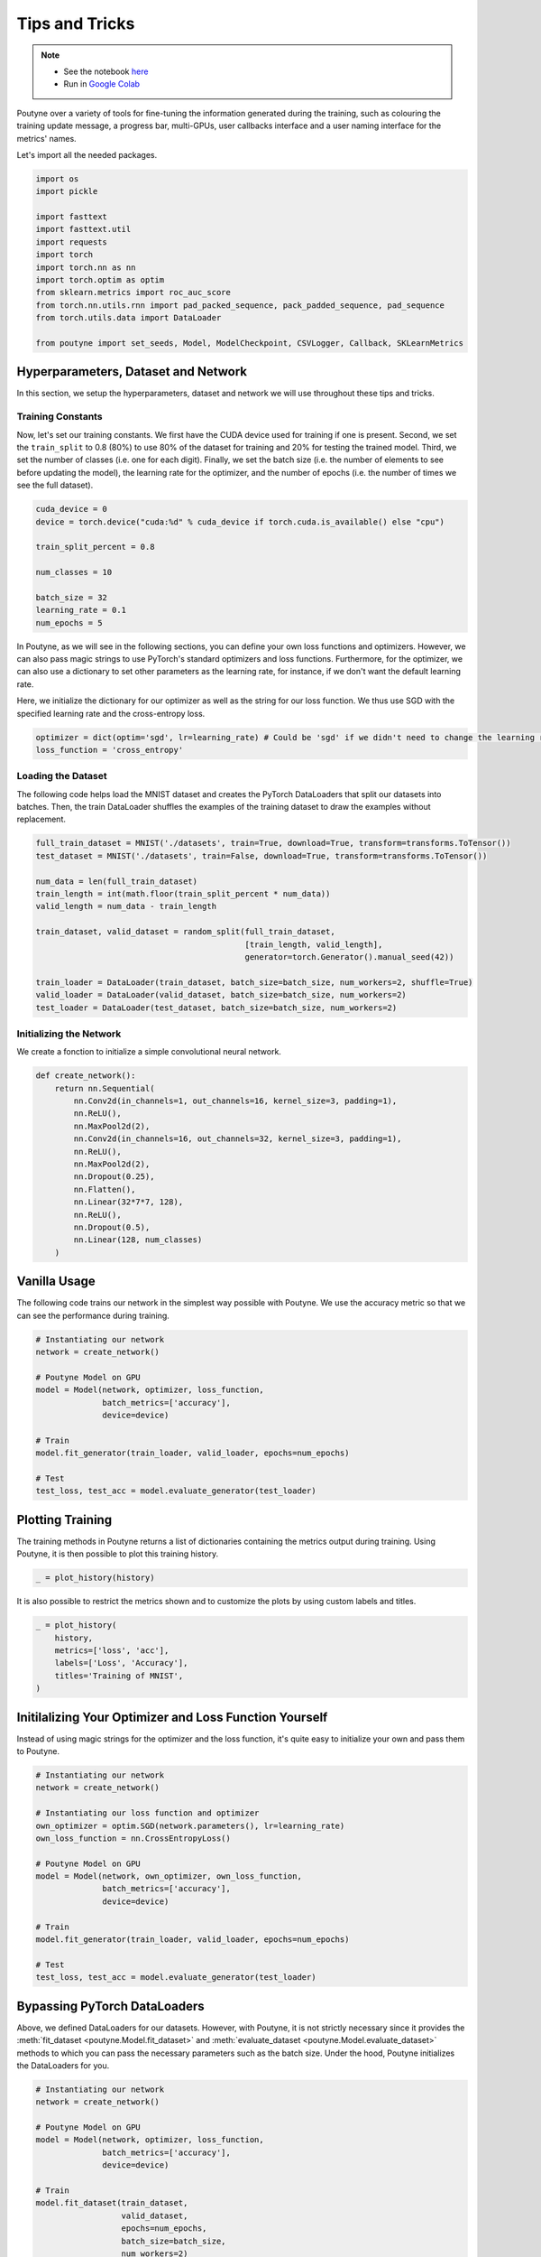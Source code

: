 .. role:: hidden
    :class: hidden-section

.. _tips_and_tricks:

Tips and Tricks
***************

.. note::
    - See the notebook `here <https://github.com/GRAAL-Research/poutyne/blob/master/examples/tips_and_tricks.ipynb>`_
    - Run in `Google Colab <https://colab.research.google.com/github/GRAAL-Research/poutyne/blob/master/examples/tips_and_tricks.ipynb>`_

Poutyne over a variety of tools for fine-tuning the information generated during the training, such as colouring the training update message, a progress bar, multi-GPUs, user callbacks interface and a user naming interface for the metrics' names.

Let's import all the needed packages.

.. code-block:: python

    import os
    import pickle

    import fasttext
    import fasttext.util
    import requests
    import torch
    import torch.nn as nn
    import torch.optim as optim
    from sklearn.metrics import roc_auc_score
    from torch.nn.utils.rnn import pad_packed_sequence, pack_padded_sequence, pad_sequence
    from torch.utils.data import DataLoader

    from poutyne import set_seeds, Model, ModelCheckpoint, CSVLogger, Callback, SKLearnMetrics


Hyperparameters, Dataset and Network
====================================

In this section, we setup the hyperparameters, dataset and network we will use throughout these tips and tricks.

Training Constants
------------------

Now, let's set our training constants. We first have the CUDA device used for training if one is present. Second, we set the ``train_split`` to 0.8 (80%) to use 80% of the dataset for training and 20% for testing the trained model. Third, we set the number of classes (i.e. one for each digit). Finally, we set the batch size (i.e. the number of elements to see before updating the model), the learning rate for the optimizer, and the number of epochs (i.e. the number of times we see the full dataset).

.. code-block:: python

    cuda_device = 0
    device = torch.device("cuda:%d" % cuda_device if torch.cuda.is_available() else "cpu")

    train_split_percent = 0.8

    num_classes = 10

    batch_size = 32
    learning_rate = 0.1
    num_epochs = 5

In Poutyne, as we will see in the following sections, you can define your own loss functions and optimizers. However, we can also pass magic strings to use PyTorch's standard optimizers and loss functions. Furthermore, for the optimizer, we can also use a dictionary to set other parameters as the learning rate, for instance, if we don't want the default learning rate.

Here, we initialize the dictionary for our optimizer as well as the string for our loss function. We thus use SGD with the specified learning rate and the cross-entropy loss.

.. code-block:: python

    optimizer = dict(optim='sgd', lr=learning_rate) # Could be 'sgd' if we didn't need to change the learning rate.
    loss_function = 'cross_entropy'

Loading the Dataset
-------------------

The following code helps load the MNIST dataset and creates the PyTorch DataLoaders that split our datasets into batches. Then, the train DataLoader shuffles the examples of the training dataset to draw the examples without replacement.

.. code-block:: python

    full_train_dataset = MNIST('./datasets', train=True, download=True, transform=transforms.ToTensor())
    test_dataset = MNIST('./datasets', train=False, download=True, transform=transforms.ToTensor())

    num_data = len(full_train_dataset)
    train_length = int(math.floor(train_split_percent * num_data))
    valid_length = num_data - train_length

    train_dataset, valid_dataset = random_split(full_train_dataset,
                                                [train_length, valid_length],
                                                generator=torch.Generator().manual_seed(42))

    train_loader = DataLoader(train_dataset, batch_size=batch_size, num_workers=2, shuffle=True)
    valid_loader = DataLoader(valid_dataset, batch_size=batch_size, num_workers=2)
    test_loader = DataLoader(test_dataset, batch_size=batch_size, num_workers=2)

Initializing the Network
------------------------

We create a fonction to initialize a simple convolutional neural network.

.. code-block:: python

    def create_network():
        return nn.Sequential(
            nn.Conv2d(in_channels=1, out_channels=16, kernel_size=3, padding=1),
            nn.ReLU(),
            nn.MaxPool2d(2),
            nn.Conv2d(in_channels=16, out_channels=32, kernel_size=3, padding=1),
            nn.ReLU(),
            nn.MaxPool2d(2),
            nn.Dropout(0.25),
            nn.Flatten(),
            nn.Linear(32*7*7, 128),
            nn.ReLU(),
            nn.Dropout(0.5),
            nn.Linear(128, num_classes)
        )

Vanilla Usage
=============

The following code trains our network in the simplest way possible with Poutyne. We use the accuracy metric so that we can see the performance during training.

.. code-block:: python

    # Instantiating our network
    network = create_network()

    # Poutyne Model on GPU
    model = Model(network, optimizer, loss_function,
                  batch_metrics=['accuracy'],
                  device=device)

    # Train
    model.fit_generator(train_loader, valid_loader, epochs=num_epochs)

    # Test
    test_loss, test_acc = model.evaluate_generator(test_loader)

Plotting Training
=================

The training methods in Poutyne returns a list of dictionaries containing the metrics output during training. Using Poutyne, it is then possible to plot this training history.

.. code-block:: python

    _ = plot_history(history)

.. image:: /_static/img/tips_and_tricks/plot_history_time.png
.. image:: /_static/img/tips_and_tricks/plot_history_loss.png
.. image:: /_static/img/tips_and_tricks/plot_history_acc.png

It is also possible to restrict the metrics shown and to customize the plots by using custom labels and titles.

.. code-block:: python

    _ = plot_history(
        history,
        metrics=['loss', 'acc'],
        labels=['Loss', 'Accuracy'],
        titles='Training of MNIST',
    )

.. image:: /_static/img/tips_and_tricks/plot_history_loss_customized.png
.. image:: /_static/img/tips_and_tricks/plot_history_acc_customized.png

Initilalizing Your Optimizer and Loss Function Yourself
=======================================================

Instead of using magic strings for the optimizer and the loss function, it's quite easy to initialize your own and pass them to Poutyne.

.. code-block:: python

    # Instantiating our network
    network = create_network()

    # Instantiating our loss function and optimizer
    own_optimizer = optim.SGD(network.parameters(), lr=learning_rate)
    own_loss_function = nn.CrossEntropyLoss()

    # Poutyne Model on GPU
    model = Model(network, own_optimizer, own_loss_function,
                  batch_metrics=['accuracy'],
                  device=device)

    # Train
    model.fit_generator(train_loader, valid_loader, epochs=num_epochs)

    # Test
    test_loss, test_acc = model.evaluate_generator(test_loader)

Bypassing PyTorch DataLoaders
=============================

Above, we defined DataLoaders for our datasets. However, with Poutyne, it is not strictly necessary since it provides the :meth:`fit_dataset <poutyne.Model.fit_dataset>` and :meth:`evaluate_dataset <poutyne.Model.evaluate_dataset>` methods to which you can pass the necessary parameters such as the batch size. Under the hood, Poutyne initializes the DataLoaders for you.

.. code-block:: python

    # Instantiating our network
    network = create_network()

    # Poutyne Model on GPU
    model = Model(network, optimizer, loss_function,
                  batch_metrics=['accuracy'],
                  device=device)

    # Train
    model.fit_dataset(train_dataset,
                      valid_dataset,
                      epochs=num_epochs,
                      batch_size=batch_size,
                      num_workers=2)

    # Test
    test_loss, test_acc = model.evaluate_dataset(test_dataset,
                                                 batch_size=batch_size,
                                                 num_workers=2)

Using Callbacks
===============

One nice feature of Poutyne is :class:`callbacks <poutyne.Callback>`. Callbacks allow doing actions during the training of the neural network. In the following example, we use three callbacks. The first that saves the latest weights in a file to be able to continue the optimization at the end of training if more epochs are needed. The second that saves the best weights according to the performance on the validation dataset. The last that saves the displayed logs into a TSV file.

.. code-block:: python

    # Saves everything into saves/convnet_mnist
    save_path = "saves/convnet_mnist"
    os.makedirs(save_path, exist_ok=True)

    callbacks = [
        # Save the latest weights to be able to continue the optimization at the end for more epochs.
        ModelCheckpoint(os.path.join(save_path, 'last_epoch.ckpt')),

        # Save the weights in a new file when the current model is better than all previous models.
        ModelCheckpoint(os.path.join(save_path, 'best_epoch_{epoch}.ckpt'), monitor='val_acc', mode='max',
                        save_best_only=True, restore_best=True, verbose=True),

        # Save the losses and accuracies for each epoch in a TSV.
        CSVLogger(os.path.join(save_path, 'log.tsv'), separator='\t'),
    ]

.. code-block:: python

    # Instantiating our network
    network = create_network()

    # Poutyne Model on GPU
    model = Model(network, optimizer, loss_function,
                  batch_metrics=['accuracy'],
                  device=device)

    # Train
    model.fit_generator(train_loader,
                        valid_loader,
                        epochs=num_epochs,
                        callbacks=callbacks)

    # Test
    test_loss, test_acc = model.evaluate_generator(test_loader)

.. _making_your_own_callback:

Making Your Own Callback
========================

While Poutyne provides a great number of :class:`predefined callbacks <poutyne.Callback>`, it is sometimes useful to make your own callback.

In the following example, we want to see the effect of temperature on the optimization of our neural network. To do so, we either increase or decrease the temperature during the optimization. As one can see in the result, temperature either as no effect or has a detrimental effect on the performance of the neural network. This is so because the temperature has for effect to artificially changing the learning rates. Since we have found the right learning rate, increasing or decreasing, it shows no improvement on the results.

.. code-block:: python

    class CrossEntropyLossWithTemperature(nn.Module):
        """
        This loss module is the cross-entropy loss function
        with temperature. It divides the logits by a temperature
        value before computing the cross-entropy loss.

        Args:
            initial_temperature (float): The initial value of the temperature.
        """

        def __init__(self, initial_temperature):
            super().__init__()
            self.temperature = initial_temperature
            self.celoss = nn.CrossEntropyLoss()

        def forward(self, y_pred, y_true):
            y_pred = y_pred / self.temperature
            return self.celoss(y_pred, y_true)

    class TemperatureCallback(Callback):
        """
        This callback multiply the loss temperature with a decay before
        each batch.

        Args:
            celoss_with_temp (CrossEntropyLossWithTemperature): the loss module.
            decay (float): The value of the temperature decay.
        """
        def __init__(self, celoss_with_temp, decay):
            super().__init__()
            self.celoss_with_temp = celoss_with_temp
            self.decay = decay

        def on_train_batch_begin(self, batch, logs):
            self.celoss_with_temp.temperature *= self.decay

So our loss function will be the cross-entropy with temperature with an initial temperature of ``0.1`` and a temperature decay of ``1.0008``.

.. code-block:: python

    loss_function = CrossEntropyLossWithTemperature(0.1)
    callbacks = callbacks + [TemperatureCallback(loss_function, 1.0008)]

Now let's test our training loop for one epoch using the accuracy as the batch metric.

.. code-block:: python

    # Instantiating our network
    network = create_network()

    # Poutyne Model on GPU
    model = Model(network, optimizer, custom_loss_function,
                  batch_metrics=['accuracy'],
                  device=device)

    # Train
    model.fit_generator(train_loader,
                        valid_loader,
                        epochs=num_epochs,
                        callbacks=callbacks)

    # Test
    test_loss, test_acc = model.evaluate_generator(test_loader)


Using Experiment
================

Most of the time, when using Poutyne (or even PyTorch in general), we will find ourselves in an iterative model hyperparameters finetuning loop. For efficient model search, we will usually wish to save our best performing models, their training and testing statistics and even sometimes wish to retrain an already trained model for further tuning. All of the above can be easily implemented with the flexibility of Poutyne Callbacks, but having to define and initialize each and every Callback object we wish for our model quickly feels cumbersome.

This is why Poutyne provides an :class:`~poutyne.Experiment` class, which aims specifically at enabling quick model iteration search, while not sacrificing the quality of a single experiment - statistics logging, best models saving, etc. Experiment is actually a simple wrapper between a PyTorch network and Poutyne's core Callback objects for logging and saving. Given a working directory where to output the various logging files and a PyTorch network, the Experiment class reduces the whole training loop to a single line.

The following code uses Poutyne's :class:`~poutyne.Experiment` class to train a network for 5 epochs. The code is quite simpler than the code in the Poutyne Callbacks section while doing more (only a few lines). Once trained for 5 epochs, it is then possible to resume the optimization at the 5th epoch for 5 more epochs until the 10th epoch using the same function.

.. code-block:: python

    def experiment_train(network, name, epochs=5):
        """
        This function creates a Poutyne Experiment, trains the input module
        on the train loader and then tests its performance on the test loader.
        All training and testing statistics are saved, as well as best model
        checkpoints.

        Args:
            network (torch.nn.Module): The neural network to train.
            working_directory (str): The directory where to output files to save.
            epochs (int): The number of epochs. (Default: 5)
        """
        # Everything is going to be saved in ./saves/{name}.
        save_path = os.path.join('saves', name)

        # Poutyne Experiment
        expt = Experiment(save_path, network, optimizer=optimizer, task='classif', device=device)

        # Train
        expt.train(train_loader, valid_loader, epochs=epochs)

        # Test
        expt.test(test_loader)

.. code-block:: python

    network = create_network()
    experiment_train(network, 'convnet_mnist_experiment', epochs=5)

Notice how setting ``task='classif'`` when instantiating :class:`~poutyne.Experiment` adds for use our loss function, the batch metric accuracy, the epoch metric F1 and set up callbacks that use them. If you wish, you still can use your own loss function and metrics instead of passing this argument.

We have trained for 5 epochs, let's now resume training for another 5 epochs for a total of 10 epochs. Notice that we reinstantiate the network. Experiment will load back the weights for us and resume training.

.. code-block:: python

    network = create_network()
    experiment_train(network, 'convnet_mnist_experiment', epochs=10)

Coloring
========

Also, Poutyne use by default a coloring template of the training step when the package `colorama` is installed.
One could either remove the coloring (``progress_options=dict(coloring=False)``) or set a different coloring template using the fields:
``text_color``, ``ratio_color``, ``metric_value_color``, ``time_color`` and ``progress_bar_color``.
If a field is not specified, the default color will be used.
`See available colors in colorama's source code <https://github.com/tartley/colorama/blob/9946cfb/colorama/ansi.py#L49>`__.

Here an example where we set the ``text_color`` to RED and the ``progress_bar_color`` to LIGHTGREEN_EX.

.. code-block:: python

    progress_options = dict(
        coloring=dict(text_color="RED", progress_bar_color="LIGHTGREEN_EX")
    )

    # Instantiating our network
    network = create_network()

    # Poutyne Model on GPU
    model = Model(network, optimizer, loss_function,
                  batch_metrics=['accuracy'],
                  device=device)

    # Train
    model.fit_generator(train_loader,
                        valid_loader,
                        epochs=num_epochs,
                        progress_options=progress_options)

    # Test
    test_loss, test_acc = model.evaluate_generator(test_loader,
                                                   progress_options=progress_options)

Epoch metrics
=============

It's also possible to used epoch metrics such as :class:`~poutyne.F1`. You could also define your own epoch metric using the :class:`~poutyne.EpochMetric` interface.

.. code-block:: python

    # Instantiating our network
    network = create_network()

    # Poutyne Model on GPU
    model = Model(network, optimizer, loss_function,
                  batch_metrics=['accuracy'],
                  epoch_metrics=['f1'],
                  device=device)

    # Train
    model.fit_generator(train_loader, valid_loader, epochs=num_epochs)

    # Test
    test_loss, (test_acc, test_f1) = model.evaluate_generator(test_loader)

Furthermore, you could also use the :class:`~poutyne.SKLearnMetrics` wrapper to wrap a Scikit-learn metric as an epoch metric. Below, we show how to compute the AUC ROC using the :class:`~poutyne.SKLearnMetrics` class.

.. code-block:: python

    def softmax(x, axis=1):
        """
        Compute softmax function.
        """
        e_x = np.exp(x - x.max(axis=axis, keepdims=True))
        return e_x / e_x.sum(axis=axis, keepdims=True)

    def roc_auc(y_true, y_pred, **kwargs):
        """
        Since the `roc_auc_score` from Scikit-learn requires normalized probabilities,
        we use the softmax function on the predictions.
        """
        y_pred = softmax(y_pred)
        return roc_auc_score(y_true, y_pred, **kwargs)

    # kwargs are keyword arguments we wish to pass to roc_auc.
    roc_epoch_metric = SKLearnMetrics(roc_auc,
                                      kwargs=dict(multi_class='ovr', average='macro'))

.. code-block:: python

    # Instantiating our network
    network = create_network()

    # Poutyne Model on GPU
    model = Model(network, optimizer, loss_function,
                  batch_metrics=['accuracy'],
                  epoch_metrics=['f1', roc_epoch_metric],
                  device=device)

    # Train
    model.fit_generator(train_loader, valid_loader, epochs=num_epochs)

    # Test
    test_loss, (test_acc, test_f1, test_roc) = model.evaluate_generator(test_loader)

Custom Metric Names
===================

It's also possible to name the metric using a tuple format ``(<metric name>, metric)``. That way, it's possible to use multiple times the same metric type (i.e. having micro and macro F1-score).

.. code-block:: python

    # Instantiating our network
    network = create_network()

    # Poutyne Model on GPU
    model = Model(network, optimizer, loss_function,
                  batch_metrics=[("My accuracy name", 'accuracy')],
                  epoch_metrics=[("My f1 name", 'f1')],
                  device=device)

    # Train
    model.fit_generator(train_loader, valid_loader, epochs=num_epochs)

    # Test
    test_loss, (test_acc, test_f1) = model.evaluate_generator(test_loader)

Multi-GPUs
==========

Finally, it's also possible to use multi-GPUs for your training either by specifying a list of devices or using the arg ``"all"`` to take them all.

.. Note:: Obviously, you need more than one GPUs for that option.

In our case here, multi-gpus takes more time because the task is not big enough to profit from multi-gpus.

.. code-block:: python

    # Instantiating our network
    network = create_network()

    # Poutyne Model on GPU
    model = Model(network, optimizer, loss_function,
                  batch_metrics=['accuracy'],
                  device="all")

    # Train
    model.fit_generator(train_loader, valid_loader, epochs=num_epochs)
